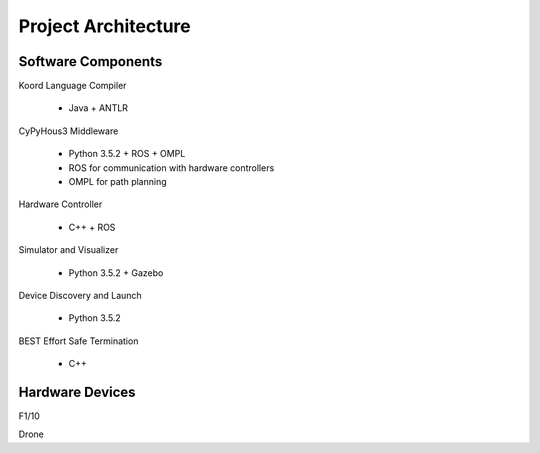 Project Architecture
====================

Software Components
-------------------

Koord Language Compiler

  - Java + ANTLR


CyPyHous3 Middleware

  - Python 3.5.2 + ROS + OMPL
  - ROS for communication with hardware controllers
  - OMPL for path planning


Hardware Controller

  - C++ + ROS


Simulator and Visualizer

  - Python 3.5.2 + Gazebo


Device Discovery and Launch

  - Python 3.5.2


BEST Effort Safe Termination

 - C++


.. todo::

    Link to each repository?
    Version and packages for C++ and Java.
    Diagrams and interfaces?


Hardware Devices
----------------

F1/10

Drone

.. todo::

    Fill in short descriptions for each device

